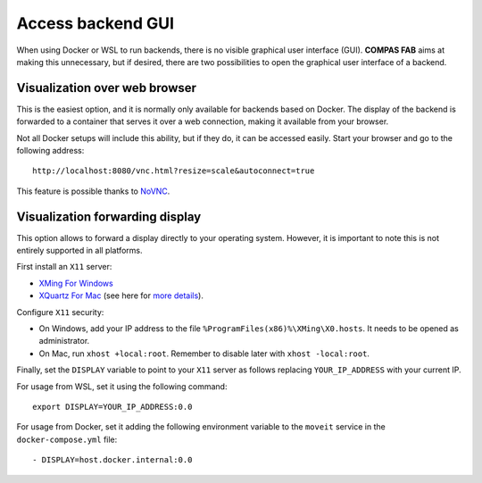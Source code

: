 .. _backends_gui:

********************************************************************************
Access backend GUI
********************************************************************************

.. highlight:: bash

When using Docker or WSL to run backends, there is no visible graphical
user interface (GUI). **COMPAS FAB** aims at making this unnecessary, but
if desired, there are two possibilities to open the graphical user interface
of a backend.

Visualization over web browser
==============================

This is the easiest option, and it is normally only available for backends
based on Docker. The display of the backend is forwarded to a container that
serves it over a web connection, making it available from your browser.

Not all Docker setups will include this ability, but if they do, it can be
accessed easily. Start your browser and go to the following address:

::

    http://localhost:8080/vnc.html?resize=scale&autoconnect=true


This feature is possible thanks to `NoVNC <https://novnc.com/>`_.


Visualization forwarding display
================================

This option allows to forward a display directly to your operating system.
However, it is important to note this is not entirely supported in all platforms.

First install an ``X11`` server:

* `XMing For Windows <https://sourceforge.net/projects/xming/>`_
* `XQuartz For Mac <https://www.xquartz.org/>`_ (see here for `more details <https://medium.com/@mreichelt/how-to-show-x11-windows-within-docker-on-mac-50759f4b65cb>`_).

Configure ``X11`` security:

* On Windows, add your IP address to the file
  ``%ProgramFiles(x86)%\XMing\X0.hosts``. It needs to be opened
  as administrator.
* On Mac, run ``xhost +local:root``. Remember to disable later with
  ``xhost -local:root``.

Finally, set the ``DISPLAY`` variable to point to your ``X11`` server as follows
replacing ``YOUR_IP_ADDRESS`` with your current IP.

For usage from WSL, set it using the following command:

::

    export DISPLAY=YOUR_IP_ADDRESS:0.0

For usage from Docker, set it adding the following environment
variable to the ``moveit`` service in the ``docker-compose.yml`` file:

::

    - DISPLAY=host.docker.internal:0.0
